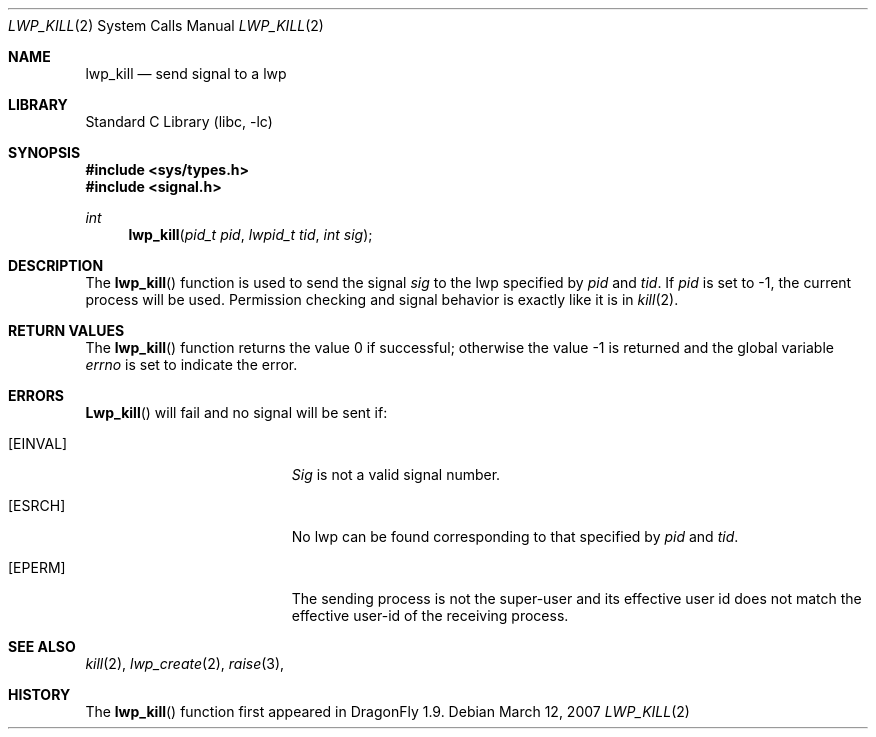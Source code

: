 .\" Copyright (c) 2007 The DragonFly Project.  All rights reserved.
.\"
.\" This code is derived from software contributed to The DragonFly Project
.\" by Simon 'corecode' Schubert <corecode@fs.ei.tum.de>
.\"
.\" Redistribution and use in source and binary forms, with or without
.\" modification, are permitted provided that the following conditions
.\" are met:
.\"
.\" 1. Redistributions of source code must retain the above copyright
.\"    notice, this list of conditions and the following disclaimer.
.\" 2. Redistributions in binary form must reproduce the above copyright
.\"    notice, this list of conditions and the following disclaimer in
.\"    the documentation and/or other materials provided with the
.\"    distribution.
.\" 3. Neither the name of The DragonFly Project nor the names of its
.\"    contributors may be used to endorse or promote products derived
.\"    from this software without specific, prior written permission.
.\"
.\" THIS SOFTWARE IS PROVIDED BY THE COPYRIGHT HOLDERS AND CONTRIBUTORS
.\" ``AS IS'' AND ANY EXPRESS OR IMPLIED WARRANTIES, INCLUDING, BUT NOT
.\" LIMITED TO, THE IMPLIED WARRANTIES OF MERCHANTABILITY AND FITNESS
.\" FOR A PARTICULAR PURPOSE ARE DISCLAIMED.  IN NO EVENT SHALL THE
.\" COPYRIGHT HOLDERS OR CONTRIBUTORS BE LIABLE FOR ANY DIRECT, INDIRECT,
.\" INCIDENTAL, SPECIAL, EXEMPLARY OR CONSEQUENTIAL DAMAGES (INCLUDING,
.\" BUT NOT LIMITED TO, PROCUREMENT OF SUBSTITUTE GOODS OR SERVICES;
.\" LOSS OF USE, DATA, OR PROFITS; OR BUSINESS INTERRUPTION) HOWEVER CAUSED
.\" AND ON ANY THEORY OF LIABILITY, WHETHER IN CONTRACT, STRICT LIABILITY,
.\" OR TORT (INCLUDING NEGLIGENCE OR OTHERWISE) ARISING IN ANY WAY OUT
.\" OF THE USE OF THIS SOFTWARE, EVEN IF ADVISED OF THE POSSIBILITY OF
.\" SUCH DAMAGE.
.\"
.\" $DragonFly: src/lib/libc/sys/lwp_kill.2,v 1.1 2007/03/12 21:07:42 corecode Exp $
.\"
.Dd March 12, 2007
.Dt LWP_KILL 2
.Os
.Sh NAME
.Nm lwp_kill
.Nd send signal to a lwp
.Sh LIBRARY
.Lb libc
.Sh SYNOPSIS
.In sys/types.h
.In signal.h
.Ft int
.Fn lwp_kill "pid_t pid" "lwpid_t tid" "int sig"
.Sh DESCRIPTION
The
.Fn lwp_kill
function is used to send the signal
.Fa sig
to the lwp specified by
.Fa pid
and
.Fa tid .
If
.Fa pid
is set to -1, the current process will be used.
Permission checking and signal behavior is exactly like it is in
.Xr kill 2 .
.Sh RETURN VALUES
The
.Fn lwp_kill
function returns the value 0 if successful;
otherwise the value -1 is returned and the global variable
.Va errno
is set to indicate the error.
.Sh ERRORS
.Fn Lwp_kill
will fail and no signal will be sent if:
.Bl -tag -width Er
.It Bq Er EINVAL
.Fa Sig
is not a valid signal number.
.It Bq Er ESRCH
No lwp can be found corresponding to that specified by
.Fa pid
and
.Fa tid .
.It Bq Er EPERM
The sending process is not the super-user and its effective
user id does not match the effective user-id of the receiving process.
.El
.Sh SEE ALSO
.Xr kill 2 ,
.Xr lwp_create 2 ,
.Xr raise 3 ,
.Sh HISTORY
The
.Fn lwp_kill
function first appeared in
.Dx 1.9 .
